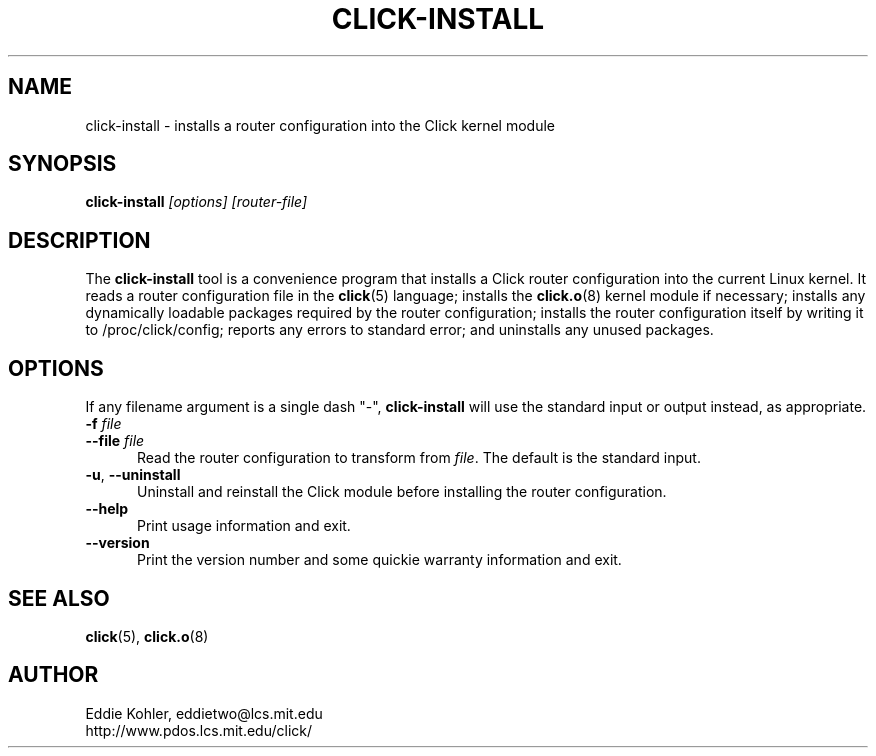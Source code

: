 .\" -*- mode: nroff -*-
.ds V 1.0
.ds E " \-\- 
.if t .ds E \(em
.de Sp
.if n .sp
.if t .sp 0.4
..
.de Es
.Sp
.RS 5
.nf
..
.de Ee
.fi
.RE
.PP
..
.de Rs
.RS
.Sp
..
.de Re
.Sp
.RE
..
.de M
.BR "\\$1" "(\\$2)\\$3"
..
.de RM
.RB "\\$1" "\\$2" "(\\$3)\\$4"
..
.TH CLICK-INSTALL 1 "27/Nov/1999" "Version \*V"
.SH NAME
click-install \- installs a router configuration into the Click kernel module
'
.SH SYNOPSIS
.B click-install
.I \%[options]
.I \%[router\-file]
'
.SH DESCRIPTION
The
.B click-install
tool is a convenience program that installs a Click router configuration
into the current Linux kernel. It reads a router configuration file in the
.M click 5
language; installs the
.M click.o 8
kernel module if necessary; installs any dynamically loadable packages
required by the router configuration; installs the router configuration
itself by writing it to /proc/click/config; reports any errors to standard
error; and uninstalls any unused packages.
'
.SH "OPTIONS"
'
If any filename argument is a single dash "-",
.B click-install
will use the standard input or output instead, as appropriate.
'
.TP 5
.BI \-f " file"
.PD 0
.TP
.BI \-\-file " file"
Read the router configuration to transform from
.IR file .
The default is the standard input.
'
.Sp
.TP 5
.BR \-u ", " \-\-uninstall
Uninstall and reinstall the Click module before installing the
router configuration.
'
.Sp
.TP 5
.BI \-\-help
Print usage information and exit.
'
.Sp
.TP
.BI \-\-version
Print the version number and some quickie warranty information and exit.
'
.PD
'
.SH "SEE ALSO"
.M click 5 ,
.M click.o 8
'
.SH AUTHOR
.na
Eddie Kohler, eddietwo@lcs.mit.edu
.br
http://www.pdos.lcs.mit.edu/click/
'
